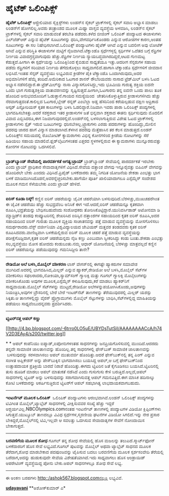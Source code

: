 * ಹೈಟೆಕ್ ಒಲಿಂಪಿಕ್ಸ್

 *ಹೈಟೆಕ್ ಒಲಿಂಪಿಕ್ಸ್*
 ಆಸ್ಟ್ರೇಲಿಯಾದ ಸೈಕ್ಲಿಸ್ಟ್‌ಗಳು ಲಂಡನ್‌ನ ಸೈಕಲ್ ಟ್ರಾಕ್‌ಗಳಲ್ಲಿ ಸೈಕಲ್ ಸವಾರಿ
ಅಭ್ಯಾಸ ಮಾಡಲು ಲಂಡನ್‌ಗೆ ಹೋಗಲಿಲ್ಲ.ಅವರು ತಂತ್ರಾಂಶದ ಮೂಲಕ ಮಿಥ್ಯಾ ವಾಸ್ತವ
ವ್ಯವಸ್ಥೆಯ ಅಳವಡಿಸಿ, ಲಂಡನ್‌ನ ಸೈಕಲ್ ಟ್ರಾಕ್‌ಗಳಲ್ಲಿ ಸೈಕಲ್ ಸವಾರಿ ಮಾಡುವಂತೆ
ತರಬೇತಿ ಪಡೆದರು.ಕಳೆದ ಬೀಜಿಂಗ್ ಒಲಿಂಪಿಕ್ ಪಂದ್ಯಾಟದ ಈಜಾಳುಗಳು ಎಲ್‌ಜೆಡ್‌ಆರ್
ಎನ್ನುವ ಹೈಟೆಕ್ ಸೂಟುಗಳನ್ನು ಧರಿಸಿ,ವೇಗವರ್ಧಿಸಿಕೊಂಡರು ಎನ್ನುವ ಆರೋಪಗಳ ಕಾರಣ,ಅಂತಹ
ಸೂಟುಗಳನ್ನು ಈ ಸಲ ನಿಷೇಧಿಸಲಾಗಿದೆ.ಒಲಿಂಪಿಕ್ಸ್ ಪಂದ್ಯಾಟಗಳು ಹೈಟೆಕ್ ಆಗಿವೆ ಎನ್ನುವ
ಬದಲೀಗ ಅವು ಲೋಟೆಕ್ ಆಗಿವೆ ಎನ್ನುವ ಪರಿಸ್ಥಿತಿ ಈಜಾಳುಗಳ ಮಟ್ಟಿಗೆ
ನೈಜವಾಗಿದೆ.ಟೆಕ್ವಾಂಡೊ ಸ್ಪರ್ಧೆಗಳ್ಳಲ್ಲಿ ಸ್ಪರ್ಧಿಗಳ ಒದೆತದ ಬಗ್ಗೆ ರೆಫ್ರಿಗಳ
ನಿರ್ಣಯ ವಿವಾದಗ್ರಸ್ತವಾಗುವುದು ಹೆಚ್ಚು.ರೆಫ್ರಿಗಳ ನಿರ್ಣಯ
ನ್ಯಾಯಬದ್ಧವಾಗಿರದಿದ್ದರೆ,ಆಟದ ಗುಣಮಟ್ಟ ಕೆಡುತ್ತದೆ.ಹೀಗಾಗಿ ಈ ಸ್ಪರ್ಧೆಯನ್ನು
ಒಲಿಂಪಿಕ್ಸಿನಿಂದ ಕೈಬಿಡುವ ಸಾಧ್ಯತೆಯೂ ಇತ್ತು.ಆದರೀಗ ಸೆನ್ಸರುಗಳ ಸಹಾಯ ಪಡೆದು
ರೆಫ್ರಿಗಳಿಗೆ ಸರಿಯಾದ ನಿರ್ಣಯ ತೆಗೆದುಕೊಳ್ಳಲು ಸಾಧ್ಯವಾಗಲಿದೆ.ಹಾಗಾಗಿ ಟೆಕ್ವಾಂಡೊ
ಸ್ಪರ್ಧೆಗಳಿಗೆ ಜೀವದಾನ ಲಭಿಸಿದೆ.ಇಂತಹ ಸೆನ್ಸರ್ ವ್ಯವಸ್ಥೆಯು ಲಭ್ಯವಿರುವ ಕ್ರೀಡೆಗಳ
ಪೈಕಿ ಟೆಕ್ವಾಂಡೊ ಒಂದಾಗಿರುವುದು,ಅದರ ಅಭಿಮಾನಿಗಳಿಗೆ ಹೆಮ್ಮೆ ತಂದಿದೆ.ಅಮೆರಿಕಾದ
ಓಟಗಾರ ಶಾನನ್ ರೌಬೆರಿಯವರು ನಾಸಾದ ಟ್ರೆಡ್‌ಮಿಲ್ ಬಳಸಿ ಓಟದ ಅಭ್ಯಾಸ ನಡೆಸಲಿದ್ದಾರೆ.ಈ
ಟ್ರೆಡ್‌ಮಿಲ್‌ನ್ನು ನಾಸಾ ವಿನ್ಯಾಸಗೊಳಿಸಿದ್ದು,ಇದು ಭೂಮಿಯ ಗುರುತ್ವ ಶಕ್ತಿಯ ಐದನೇ
ಒಂದು ಭಾಗ ಗುರುತ್ವಶಕ್ತಿಯ ವಾತಾವರಣವನ್ನು ಸೃಷ್ಟಿಸುತ್ತದೆ.ಹೀಗಾಗಿ,ಓಟಗಾರನು ತನ್ನ
ಐದನೇ ಒಂದು ಪಾಲು ತೂಕ ಹೊಂದಿದ ಅನುಭವದೊಂದಿಗೆ ಓಡುತ್ತಾನೆ.ಗಾಯದ ಸಮಸ್ಯೆಯಿಂದ
 ಚೇತರಿಸಿಕೊಳ್ಳುತ್ತಿರುವ ಕ್ರೀಡಾಳುಗಳಿಗಿದು ಹೆಚ್ಚು ನೆರವಾಗುತ್ತದಂತೆ.ಕಾಲಿಲ್ಲದ
ಓಟಗಾರ,ಬ್ಲೇಡ್ ರನ್ನರ್ ಎಂಬೆಲ್ಲಾ ಅಡ್ಡ ಹೆಸರಿನಿಂದ ಕರೆಯಲ್ಪಡುವ ದಕ್ಷಿಣ ಆಪ್ರಿಕಾದ
ಆಸ್ಕರ್ ಪಿಸ್ಟೋರಿಯಸ್ ಕೃತಕ ಕಾಲುಗಳನ್ನು ಬಳಸಿ ಓಡಲಿದ್ದಾರೆ.ನಿಜವಾಗಿ ಇವರು ಪಾರಾ
ಒಲಿಂಪಿಕ್ಸ್ ಪಂದ್ಯಗಳಲ್ಲಿ ಭಾಗವಹಿಸಬೇಕಿತ್ತು.ಆದರೆ ಸಶಕ್ತರಾದ ಇತರ ಕ್ರೀಡಾಳುಗಳ ಜತೆ
ಭಿನ್ನವಾಗಿ ಶಕ್ತರಾದ ಈತನು ಸ್ಪರ್ಧಿಸುವುದು ಮೊದಲಿಗೆ ವಿವಾದ ಎಬ್ಬಿಸಿದರೂ,ಈಗ
ನಿಜವಾಗುವುದರಲ್ಲಿದೆ.ಲಂಡನ್‌ನಲ್ಲಿ ಬಳಸಲಾಗುತ್ತಿರುವ ವಿಶೇಷ ಓಟದ ಟ್ರಾಕ್‌ಗಳಲ್ಲಿ
ಕ್ರೀಡಾಳುಗಳು ಸ್ಪೈಕ್ ಇರುವ ಬೂಟುಗಳನ್ನು ಧರಿಸಬೇಕಿಲ್ಲ.ಟ್ರ್ಯಾಕುಗಳು ಎರಡು
ಪದರುಗಳನ್ನು ಹೊಂದಿದ್ದು,ಮೇಲಿನ ಪದರವು ಜಾರದ ಹಾಗೆ ವಿನ್ಯಾಸ ಮಾಡಲಾಗಿದೆ.ಕೆಳಗಿನ
ಪದರವು ಮೆತ್ತೆಹಾಸಿನ ತರ ಕೆಲಸ ಮಾಡುತ್ತದೆ.ಲಂಡನ್ ಒಲಿಂಪಿಕ್ಸ್‌ನ ಸಮಯದಲ್ಲಿ ರೊಬೋಟಿಕ್
ಕ್ಯಾಮರಾಗಳು ವಿಭಿನ್ನ ಕೋನಗಳಿಂದ ಕ್ರೀಡೆಯ ನೋಟಗಳನ್ನು ಸೆರೆ ಹಿಡಿಯಲು ಸಹಾಯ
ಮಾಡಲಿವೆ.ಫ್ಲಡ್‌ಲೈಟುಗಳಂತಹ ಎತ್ತರದ ಸ್ಥಳಗಳಲ್ಲಿರುವ ಈ ಕ್ಯಾಮರಾಗಳು ಮುನ್ನೂರರುವತ್ತು
ಕೋನಗಳ ನೋಟವನ್ನು ಒದಗಿಸಲಿವೆ.
 ---------------------------------
 *ಬ್ರಾಡ್‌ಬ್ಯಾಂಡ್ ಸೇವೆಯಲ್ಲಿ ಪಾರದರ್ಶಕತೆ ಅಗತ್ಯ:ಟ್ರಾಯ್*
 ಬ್ರಾಡ್‌ಬ್ಯಾಂಡ್ ಸೇವೆಯಲ್ಲಿ ಪಾರದರ್ಶಕತೆ ಇರಬೇಕು ಎಂದು ಟ್ರಾಯ್ ಪ್ರಾಧಿಕಾರ
ಸೇವಾದಾತೃಗಳಿಗೆ ವಿಧಿಸಿದೆ.ಸೇವೆಯ ದತ್ತಾಂಶ ವೇಗವು ಇನ್ನೂರೈವತ್ತು ಬಿಪಿಎಸ್ ವೇಗವನ್ನು
ಹೊಂದಿರಲೇ ಬೇಕು ಎಂದದು ವಿಧಿಸಿದೆ.ಪ್ರಿಪೈಡ್ ಬಳಕೆದಾರರು ತಮ್ಮ ನಿಗದಿತ ಯೋಜನೆಯ ಶೇಕಡಾ
ಎಂಭತ್ತು ಭಾಗ ಬಳಕೆ ಮಾಡಿಮುಗಿಸಿದೊಡನೆ,ಅವರನ್ನೆಚ್ಚರಿಸಬೇಕು.ಹಾಗೆಯೇ ಪೂರ್ತಿ
ಖಾಲಿಯಾದಾಗಲೂ ಎಸ್ಸೆಮ್ಮೆಸ್ ಸಂದೇಶದ ಮೂಲಕ ಗಮನ ಸೆಳೆಯಬೇಕು ಎಂದು ಟ್ರಾಯ್ ಹೇಳಿದೆ.
 ----------------------------------------------
 *ಐರಿಸ್ ಕೂಡಾ ರಿಸ್ಕ್!*
 ಕಣ್ಣಿನ ಐರಿಸ್ ಚಹರೆಯನ್ನು ಜೈವಿಕ ಚಹರೆಯಾಗಿ ಬಳಸುವುದಿದೆ.ಬೆರಳಚ್ಚು,ಮುಖಚಹರೆಗಿಂತ ಈ
ಜೈವಿಕ ಚಹರೆಯು ಹೆಚ್ಚು ಸುಭದ್ರವೆಂಬ ಅನಿಸಿಕೆ ಈಗ ಇದೆ.ಆದರೆ,ಐರಿಸ್ ಚಹರೆಯನ್ನೂ
ಕೃತಕವಾಗಿ ರೂಪಿಸಿ,ಭದ್ರತೆಯನ್ನು ಬೇಧಿಸಬಹುದೆಂದು ಸಂಶೋಧಕರು
ತೋರಿಸಿಕೊಟ್ಟಿದ್ದಾರೆ.ಯುನಿವರ್ಸಿಡಾಡ್ ಅಟೋನಮಾ ಡಿ ಮ್ಯಾಡ್ರಿಡ್‌ನ ತಂಡವು
ಕಂಪ್ಯೂಟರಿನಲ್ಲಿ ಶೇಖರಿಸಿದ ಐರಿಸ್ಸಿನ ದತ್ತಾಂಶಗಳ ಸಹಾಯದಿಂದ ಕೃತಕ ಐರಿಸ್
ರೂಪಿಸಿ,ಅದರ ಸಹಾಯದಿಂದ ಐರಿಸ್ ಗುರುತು ಮೂಲಕ ವ್ಯಕ್ತಿಯ ಸಾಚಾತನವನ್ನು ಪತ್ತೆ ಮಾಡುವ
ವ್ಯವಸ್ಥೆಯನ್ನು ಮೋಸಗೊಳಿಸಲು ಸಮರ್ಥರಾದರು.ವೆಸ್ಟ್ ವರ್ಜೀನಿಯಾ ವಿಶ್ವವಿದ್ಯಾಲಯದ
ಜೇವಿಯರ್ ಮತ್ತವರ ತಂಡದವರು ಕೃತಕ ಐರಿಸ್ ರೂಪಿಸಿದವರು.ವಾಣಿಜ್ಯವಾಗಿ ಬಳಕೆಯಲ್ಲಿರುವ
ಐರಿಸ್ ಮೂಲಕ ಚಹರೆ ಪತ್ತೆ ಮಾಡುವ ವ್ಯವಸ್ಥೆಯನ್ನು ಪರೀಕ್ಷೆಗೊಡ್ಡಿದಾಗ,ಕೃತಕ ಐರಿಸ್
ಚಹರೆಯನ್ನದು ನೈಜ ಕಣ್ಣು ಎಂಬುದಾಗಿ ಸ್ವೀಕರಿಸಿದ್ದು ಕಂಡು ಬಂತು.ಶೇಕಡಾ ಎಂಭತ್ತು
ಸಲ,ವ್ಯವಸ್ಥೆಯು ಮೋಸ ಹೋದದು ಕಂಡುಬಂತು.ನಮ್ಮ ಆಧಾರ್ ಯೋಜನೆಯಲ್ಲಿ ಬೆರಳಚ್ಚು
ಮಾತ್ರವಲ್ಲದೆ ಕಣ್ಣಿನ ಐರಿಸ್ ಚಹರೆಯನ್ನೂ ಪಡೆಯುವುದನ್ನು ಗಮನಿಸಿದ್ದೀರಿ ತಾನೇ?
 -----------------------------------------------------------
 *ರೇಡಿಯೋ ಅಲೆ ಬಳಸಿ,ಮೊಬೈಲ್ ವಶೀಕರಣ*
 ಲಾಸ್ ವೇಗಸ್‌ನಲ್ಲಿ ಈಗಷ್ಟೇ ಹ್ಯಾಕರುಗಳ ಸಮಾವೇಶ ಮುಗಿದಿದೆ.ಅದರಲ್ಲಿ
ಭಾಗವಹಿಸಿದ,ಮಿಲ್ಲರ್ ಎನ್ನುವ ಹ್ಯಾಕರ್,ರೇಡಿಯೋ ಅಲೆ ಬಳಸಿ,ಮೊಬೈಲ್ ಸೆಟ್‌ಗಳ
ವಶೀಕರಿಸಲು ಸಫಲರಾದರು,ನೋಕಿಯಾ,ಸ್ಯಾಮ್‌ಸಂಗ್ ಗ್ಯಾಲಕ್ಸಿ ಮತ್ತು ಗೂಗಲ್ ಗ್ಯಾಲಕ್ಸಿ
ಮೊಬೈಲುಗಳನ್ನು ವಶೀಕರಿಸಿಕೊಂಡು ಅವುಗಳ ಮೂಲಕ,ಎಸ್ಸೆಮ್ಮೆಸ್ ಕಳುಹಿಸುವುದು,ಕರೆ ಮಾಡಲು
ಹ್ಯಾಕರ್‌ನಿಗೆ ಸಾಧ್ಯವಾಯಿತು.ಮೊಬೈಲ್ ಸೆಟ್‌ಗಳನ್ನು ಮುಟ್ಟದೆ,ರೇಡಿಯೋ
ಅಲೆಗಳನ್ನುಪಯೋಗಿಸಿಕೊಂಡು,ಅವುಗಳನ್ನು ನಿಯಂತ್ರಿಸಿ,ಅವುಗಳ ಬ್ರೌಸರಿನಲ್ಲಿ ಬೇರೆ ಬೇರೆ
ಇಂಟರ್‌ನೆಟ್ ತಾಣಗಳನ್ನು ತೆರೆಯುವುದರಲ್ಲಿ ಮಿಲ್ಲರ್ ಯಶಸ್ಸು ಸಿಕ್ಕಿತು.ಆ
ತಾಣಗಳಲ್ಲಿದ್ದು ವೈರಸ್ ಪ್ರೊಗ್ರಾಮುಗಳು ಮೊಬೈಲ್ ಸೆಟ್ಟುಗಳನ್ನು
ಬಾಧಿಸಿ,ಸೆಟ್‌ಗಳಲ್ಲಿದ್ದ ಮಾಹಿತಿಯನ್ನು ಪಡೆಯಲು ಸಾಧ್ಯವೆಂಬುದನ್ನವರು
ಪ್ರದರ್ಶಿಸಿದರು.
 ----------------------------------------------------------
 *ಟ್ವಿಟರ್‌ನತ್ತ ಆಪಲ್ ಕಣ್ಣು*

[[http://4.bp.blogspot.com/-6trro0LO5uE/UBYDsTutSiI/AAAAAAAACcA/h74V2D3EAy4/s1600/twitter.jpg][[[http://4.bp.blogspot.com/-6trro0LO5uE/UBYDsTutSiI/AAAAAAAACcA/h74V2D3EAy4/s200/twitter.jpg]]]]

*
*
 ಆಪಲ್ ಕಂಪೆನಿಯು ಐಪ್ಯಾಡ್,ಐಪೋನುಗಳಂತಹ ಸಾಧನಗಳನ್ನು ಜನಪ್ರಿಯಗೊಳಿಸುವಲ್ಲಿ
ಮುಂದಿದೆ.ಆದರದು ತನ್ನದೇ ಸಾಮಾಜಿಕ ಜಾಲತಾಣವನ್ನು ಹೊಂದಿಲ್ಲ.ತನ್ನ ಸಾಧನಗಳಲ್ಲಿ
ಫೇಸ್‌ಬುಕ್ ಸಾಮಾಜಿಕ ಜಾಲತಾಣವನ್ನು  ಬಳಸುವುದನ್ನು ಸರಳವಾಗಿಸಲು ಆಪಲ್ ಮುತುವರ್ಜಿ
ಹೊಂದಿತ್ತು.ಆದರೆ ಫೇಸ್‌ಬುಕ್‌ನಲ್ಲಿ ತನ್ನ ಪಿಂಗ್ ಎನ್ನುವ ಸಂಗೀತ ಅಪ್ಲಿಕೇಶನ್ ಅನ್ನು
ಪೇಸ್‌ಬುಕ್ಕಿನ ಭಾಗವಾಗಿಸಲು ಬಯಸಿದ್ದ ಆಪಲ್,ಆ ಬಗ್ಗೆ ಫೇಸ್‌ಬುಕ್‌ನಿಂದ ಉತ್ಸಾಹದಾಯಕ
ಪ್ರತಿಕ್ರಿಯೆ ಬಾರದೆ ನಿರಾಶೆ ಹೊಂದಿತ್ತು.ಈಗದು ಟ್ವಿಟರಿನ ಜತೆ ಕೈಗೂಡಿಸಲು
ಬಯಸಿದೆ.ಟ್ವಿಟರಿನಲ್ಲಿ ತುಸು ಹೂಡಿಕೆ ಮಾಡಲು ಆಪಲ್ ಮಾತುಕತೆ ನಡೆಸಿದೆ ಎಂದು ಗುಸುಗುಸು
ಕೇಳಿ ಬರುತ್ತಿದೆ.ಅಲ್ಲದೆ,ಆಪಲ್ ಸಾಧನಗಳಲ್ಲಿ ಟ್ವಿಟರ್ ಅನ್ನು ಬಳಸುವುದನ್ನು
ಸರಾಗವಾಗಿಸುವತ್ತ ಆಪಲ್ ಗಮನವಿತ್ತಿದೆ.ಈಗ ಮಾಸಿಕ ಹದಿನಾಲ್ಕು ಕೋಟಿ ಬಳಕೆದಾರನ್ನು
ಆಕರ್ಷಿಸುತ್ತಿರುವ ಟ್ವಿಟರ್‌ಗೆ ಆಪಲ್ ಸಹಭಾಗಿತ್ವ ಲಾಭದಾಯಕವಾಗಬಹುದು.
 ------------------------------------------
 *ಇಂಟರ್ನೆಟ್ ಮೂಲಕ ಒಲಿಂಪಿಕ್ *
 ಒಲಿಂಪಿಕ್ ಪಂದ್ಯಾಟಗಳು ಆರಂಭವಾಗಿವೆ.ಲಂಡನ್ ಒಲಿಂಪಿಕ್ಸ್ ಪಂದ್ಯಗಳನ್ನು ಟಿವಿಗಿಂತ
ಮೊಬೈಲ್,ಟ್ಯಾಬ್ಲೆಟ್ ಸಾಧನಗಳಲ್ಲಿ ವೀಕ್ಷಿಸುವವರ ಸಂಖ್ಯೆ ಹೆಚ್ಚು ಇದ್ದರೆ
ಆಶ್ಚರ್ಯವಿಲ್ಲ.NBCOlympics.comನಂತಹ ಇಂಟರ್ನೆಟ್ ತಾಣಗಳಲ್ಲಿ ಪಂದ್ಯಾಟಗಳ ವಿಡಿಯೋ
ಕ್ಲಿಪ್ಪಿಂಗ್‌ಗಳು ಸಿಗುತ್ತವೆ.ಯುಟ್ಯೂಬ್ ತಾಣದಲ್ಲೂ ವಿವಿಧ ಸ್ಪರ್ಧೆಗಳ,ಸ್ಮರಣೀಯ
ಘಟನೆಗಳ ವಿಡಿಯೋ ಸಿಗಲಿದೆ.ಇನ್ನು ನೇರ ಪ್ರಸಾರ ಬೇಕಿದ್ದರೆ,ಮೊಬೈಲ್‌ನಲ್ಲಿ
ಟಿವಿ,ಇಲ್ಲವೇ ಆ ಸವಲತ್ತು ಒದಗಿಸುವ ಸೇವಾದಾತೃಗಳ ಸೇವೆಗೆ ನೋಂದಾಯಿಸ ಬೇಕಾಗುತ್ತದೆ.
 ----------------------------------------------------------
 *ಬರವಣಿಗೆಯ ಮೂಲಕ ಶೋಧ*
 ಗೂಗಲ್ ತನ್ನ ಶೋಧ ಸೇವೆಯಲ್ಲಿ ಹೊಸ ಮಜಲನ್ನು ತಲುಪಿದೆ.ಸ್ಮಾರ್ಟ್‌ಫೋನ್ ಬಳಕೆದಾರರಿಗೆ
ಹೊಸ ಸೇವೆ ಲಭ್ಯವಿದೆ.ಗೂಗಲ್ ಪುಟವನ್ನು ಮೊಬೈಲ್ ಅಥವಾ ಟ್ಯಾಬ್ಲೆಟ್ ಸಾಧನದ ಮೂಲಕ
ತೆರೆದಾಗ,ಶೋಧ ಮಾಡಬೇಕಾದ ಪದಪುಂಜವನ್ನು ಟೈಪಿಸುವ ಬದಲು ಬರವಣಿಗೆಯ ಮೂಲಕ ಸ್ಪರ್ಶಸಂವೇದಿ
ತೆರೆಯಲ್ಲಿ ಬರೆದಾಗ,ಅದನ್ನು ಹುಡುಕುವುದೇ ಸೇವೆಯ ವಿಶೇಷತೆಯಾಗಿದೆ.ಇದು ಸಾಧ್ಯವಾಗಲು
ಹೊಸ ಆಂಡ್ರಾಯಿಡ್ ಆಪರೇಟಿಂಗ್ ವ್ಯವಸ್ಥೆಯಿದ್ದ ಪೋನು ಬೇಕು.ಆಪಲ್ ಸಾಧನಗಳಲ್ಲೂ ಶೋಧ
ಸೇವೆ ಲಭ್ಯ.
 -------------------------------------------------
 ಈ ಅಂಕಣ ಬರಹಗಳು http::/ashok567.blogspot.comನಲ್ಲೂ ಲಭ್ಯವಿವೆ.

*[[http://www.udayavani.com/news/170174L15-%E0%B2%B0-%E0%B2%A1-%E0%B2%AF--%E0%B2%85%E0%B2%B2--%E0%B2%AC%E0%B2%B3%E0%B2%B8--%E0%B2%AE-%E0%B2%AC-%E0%B2%B2--%E0%B2%AB-%E0%B2%A8---%E0%B2%B5%E0%B2%B6-%E0%B2%95%E0%B2%B0%E0%B2%A3.html][udayavani]]*
 **ಅಶೋಕ್‌ಕುಮಾರ್ ಎ*
